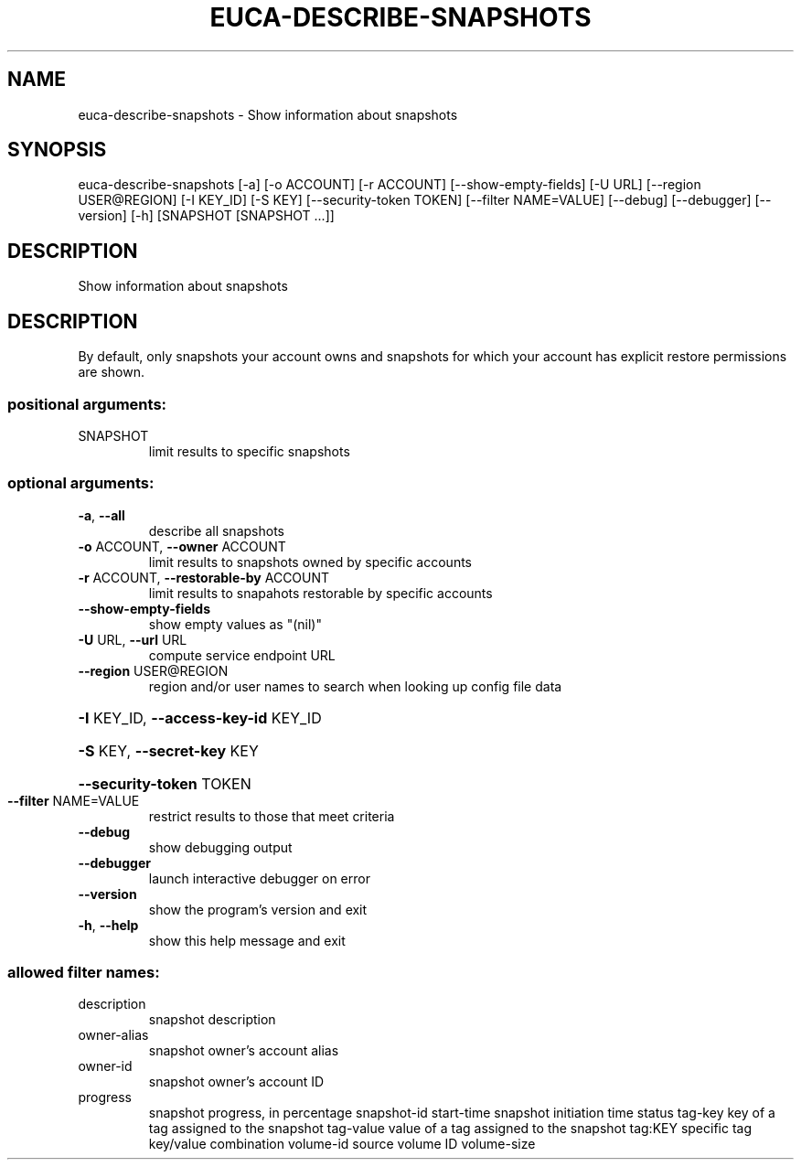 .\" DO NOT MODIFY THIS FILE!  It was generated by help2man 1.44.1.
.TH EUCA-DESCRIBE-SNAPSHOTS "1" "September 2014" "euca2ools 3.2.0" "User Commands"
.SH NAME
euca-describe-snapshots \- Show information about snapshots
.SH SYNOPSIS
euca\-describe\-snapshots [\-a] [\-o ACCOUNT] [\-r ACCOUNT]
[\-\-show\-empty\-fields] [\-U URL]
[\-\-region USER@REGION] [\-I KEY_ID] [\-S KEY]
[\-\-security\-token TOKEN] [\-\-filter NAME=VALUE]
[\-\-debug] [\-\-debugger] [\-\-version] [\-h]
[SNAPSHOT [SNAPSHOT ...]]
.SH DESCRIPTION
Show information about snapshots
.SH DESCRIPTION
By default, only snapshots your account owns and snapshots for which
your account has explicit restore permissions are shown.
.SS "positional arguments:"
.TP
SNAPSHOT
limit results to specific snapshots
.SS "optional arguments:"
.TP
\fB\-a\fR, \fB\-\-all\fR
describe all snapshots
.TP
\fB\-o\fR ACCOUNT, \fB\-\-owner\fR ACCOUNT
limit results to snapshots owned by specific accounts
.TP
\fB\-r\fR ACCOUNT, \fB\-\-restorable\-by\fR ACCOUNT
limit results to snapahots restorable by specific
accounts
.TP
\fB\-\-show\-empty\-fields\fR
show empty values as "(nil)"
.TP
\fB\-U\fR URL, \fB\-\-url\fR URL
compute service endpoint URL
.TP
\fB\-\-region\fR USER@REGION
region and/or user names to search when looking up
config file data
.HP
\fB\-I\fR KEY_ID, \fB\-\-access\-key\-id\fR KEY_ID
.HP
\fB\-S\fR KEY, \fB\-\-secret\-key\fR KEY
.HP
\fB\-\-security\-token\fR TOKEN
.TP
\fB\-\-filter\fR NAME=VALUE
restrict results to those that meet criteria
.TP
\fB\-\-debug\fR
show debugging output
.TP
\fB\-\-debugger\fR
launch interactive debugger on error
.TP
\fB\-\-version\fR
show the program's version and exit
.TP
\fB\-h\fR, \fB\-\-help\fR
show this help message and exit
.SS "allowed filter names:"
.TP
description
snapshot description
.TP
owner\-alias
snapshot owner's account alias
.TP
owner\-id
snapshot owner's account ID
.TP
progress
snapshot progress, in percentage
snapshot\-id
start\-time            snapshot initiation time
status
tag\-key               key of a tag assigned to the snapshot
tag\-value             value of a tag assigned to the snapshot
tag:KEY               specific tag key/value combination
volume\-id             source volume ID
volume\-size
